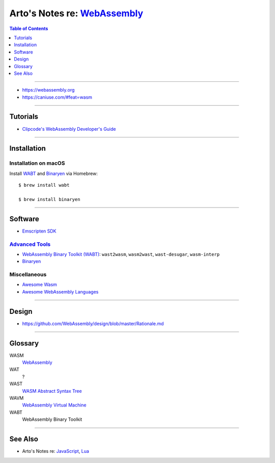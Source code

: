 ****************************************************************************
Arto's Notes re: `WebAssembly <https://en.wikipedia.org/wiki/WebAssembly>`__
****************************************************************************

.. contents:: Table of Contents
   :local:
   :depth: 1
   :backlinks: none

----

- https://webassembly.org
- https://caniuse.com/#feat=wasm

----

Tutorials
=========

- `Clipcode's WebAssembly Developer's Guide
  <http://www.clipcode.net/training/clipcode-webassembly-devguide.pdf>`__

----

Installation
============

Installation on macOS
---------------------

Install `WABT <https://github.com/WebAssembly/wabt>`__ and
`Binaryen <https://github.com/WebAssembly/binaryen>`__ via Homebrew:

::

   $ brew install wabt

   $ brew install binaryen

----

Software
========

- `Emscripten SDK <https://github.com/juj/emsdk>`__

`Advanced Tools <https://webassembly.org/getting-started/advanced-tools/>`__
----------------------------------------------------------------------------

- `WebAssembly Binary Toolkit (WABT)
  <https://github.com/WebAssembly/wabt>`__:
  ``wast2wasm``, ``wasm2wast``, ``wast-desugar``, ``wasm-interp``

- `Binaryen <https://github.com/WebAssembly/binaryen>`__

Miscellaneous
-------------

- `Awesome Wasm
  <https://github.com/mbasso/awesome-wasm>`__

- `Awesome WebAssembly Languages
  <https://github.com/appcypher/awesome-wasm-langs>`__

----

Design
======

- https://github.com/WebAssembly/design/blob/master/Rationale.md

----

Glossary
========

WASM
   `WebAssembly <https://github.com/WebAssembly/design/blob/master/BinaryEncoding.md>`__

WAT
   ?

WAST
   `WASM Abstract Syntax Tree <https://webassembly.github.io/spec/>`__

WAVM
   `WebAssembly Virtual Machine <https://github.com/WebAssembly/spec/tree/master/interpreter>`__

WABT
   WebAssembly Binary Toolkit

----

See Also
========

- Arto's Notes re: `JavaScript <js>`__, `Lua <lua>`__
